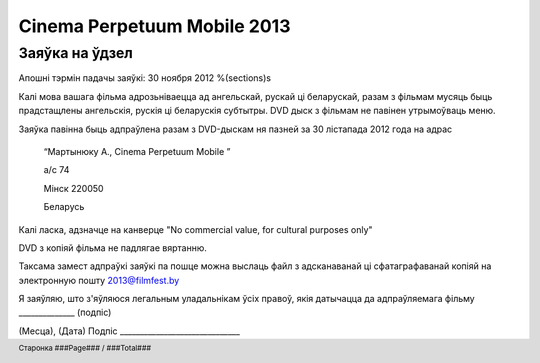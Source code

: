 .. footer::

    Старонка ###Page### / ###Total###

============================
Cinema Perpetuum Mobile 2013
============================
Заяўка на ўдзел
--------------------
Апошні тэрмін падачы заяўкі: 30 ноября 2012
%(sections)s

Калі мова вашага фільма адрозьніваецца ад ангельскай, рускай ці беларускай, разам з фільмам мусяць быць прадстащлены ангельскія, рускія ці беларускія субтытры. DVD дыск з фільмам не павінен утрымоўваць меню.

Заяўка павінна быць адпраўлена разам з DVD-дыскам ня пазней за 30 лістапада 2012 года на адрас

  “Мартынюку А., Cinema Perpetuum Mobile ”

  а/с 74

  Мінск 220050

  Беларусь

Калі ласка, адзначце на канверце "No commercial value, for cultural purposes only"

DVD з копіяй фільма не падлягае вяртанню.

Таксама замест адпраўкі заяўкі па пошце можна выслаць файл з адсканаванай ці сфатаграфаванай копіяй на электронную пошту 2013@filmfest.by

Я заяўляю, што з'яўляюся легальным уладальнікам ўсіх правоў, якія датычацца да адпраўляемага фільму ______________ (подпіс)


(Месца), (Дата)  
Подпіс ______________________________
